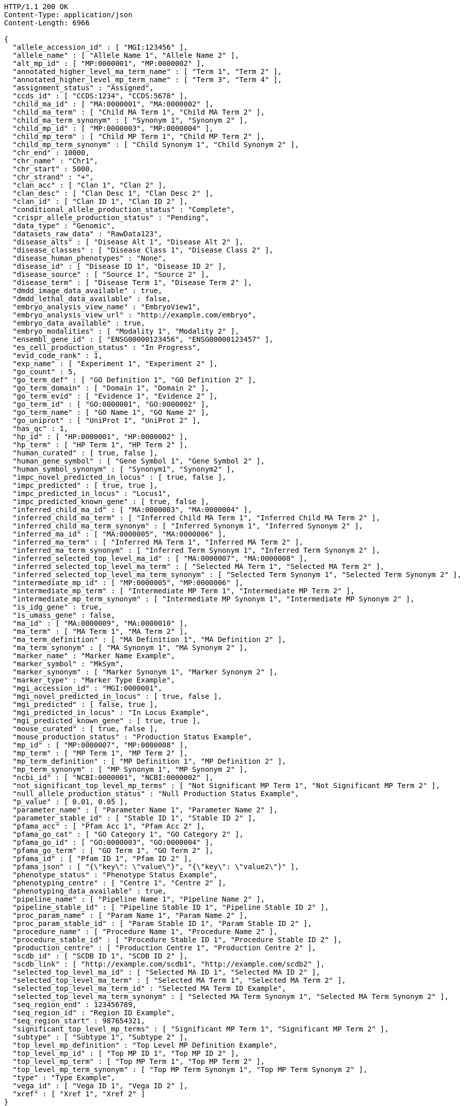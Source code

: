 [source,http,options="nowrap"]
----
HTTP/1.1 200 OK
Content-Type: application/json
Content-Length: 6966

{
  "allele_accession_id" : [ "MGI:123456" ],
  "allele_name" : [ "Allele Name 1", "Allele Name 2" ],
  "alt_mp_id" : [ "MP:0000001", "MP:0000002" ],
  "annotated_higher_level_ma_term_name" : [ "Term 1", "Term 2" ],
  "annotated_higher_level_mp_term_name" : [ "Term 3", "Term 4" ],
  "assignment_status" : "Assigned",
  "ccds_id" : [ "CCDS:1234", "CCDS:5678" ],
  "child_ma_id" : [ "MA:0000001", "MA:0000002" ],
  "child_ma_term" : [ "Child MA Term 1", "Child MA Term 2" ],
  "child_ma_term_synonym" : [ "Synonym 1", "Synonym 2" ],
  "child_mp_id" : [ "MP:0000003", "MP:0000004" ],
  "child_mp_term" : [ "Child MP Term 1", "Child MP Term 2" ],
  "child_mp_term_synonym" : [ "Child Synonym 1", "Child Synonym 2" ],
  "chr_end" : 10000,
  "chr_name" : "Chr1",
  "chr_start" : 5000,
  "chr_strand" : "+",
  "clan_acc" : [ "Clan 1", "Clan 2" ],
  "clan_desc" : [ "Clan Desc 1", "Clan Desc 2" ],
  "clan_id" : [ "Clan ID 1", "Clan ID 2" ],
  "conditional_allele_production_status" : "Complete",
  "crispr_allele_production_status" : "Pending",
  "data_type" : "Genomic",
  "datasets_raw_data" : "RawData123",
  "disease_alts" : [ "Disease Alt 1", "Disease Alt 2" ],
  "disease_classes" : [ "Disease Class 1", "Disease Class 2" ],
  "disease_human_phenotypes" : "None",
  "disease_id" : [ "Disease ID 1", "Disease ID 2" ],
  "disease_source" : [ "Source 1", "Source 2" ],
  "disease_term" : [ "Disease Term 1", "Disease Term 2" ],
  "dmdd_image_data_available" : true,
  "dmdd_lethal_data_available" : false,
  "embryo_analysis_view_name" : "EmbryoView1",
  "embryo_analysis_view_url" : "http://example.com/embryo",
  "embryo_data_available" : true,
  "embryo_modalities" : [ "Modality 1", "Modality 2" ],
  "ensembl_gene_id" : [ "ENSG00000123456", "ENSG00000123457" ],
  "es_cell_production_status" : "In Progress",
  "evid_code_rank" : 1,
  "exp_name" : [ "Experiment 1", "Experiment 2" ],
  "go_count" : 5,
  "go_term_def" : [ "GO Definition 1", "GO Definition 2" ],
  "go_term_domain" : [ "Domain 1", "Domain 2" ],
  "go_term_evid" : [ "Evidence 1", "Evidence 2" ],
  "go_term_id" : [ "GO:0000001", "GO:0000002" ],
  "go_term_name" : [ "GO Name 1", "GO Name 2" ],
  "go_uniprot" : [ "UniProt 1", "UniProt 2" ],
  "has_qc" : 1,
  "hp_id" : [ "HP:0000001", "HP:0000002" ],
  "hp_term" : [ "HP Term 1", "HP Term 2" ],
  "human_curated" : [ true, false ],
  "human_gene_symbol" : [ "Gene Symbol 1", "Gene Symbol 2" ],
  "human_symbol_synonym" : [ "Synonym1", "Synonym2" ],
  "impc_novel_predicted_in_locus" : [ true, false ],
  "impc_predicted" : [ true, true ],
  "impc_predicted_in_locus" : "Locus1",
  "impc_predicted_known_gene" : [ true, false ],
  "inferred_child_ma_id" : [ "MA:0000003", "MA:0000004" ],
  "inferred_child_ma_term" : [ "Inferred Child MA Term 1", "Inferred Child MA Term 2" ],
  "inferred_child_ma_term_synonym" : [ "Inferred Synonym 1", "Inferred Synonym 2" ],
  "inferred_ma_id" : [ "MA:0000005", "MA:0000006" ],
  "inferred_ma_term" : [ "Inferred MA Term 1", "Inferred MA Term 2" ],
  "inferred_ma_term_synonym" : [ "Inferred Term Synonym 1", "Inferred Term Synonym 2" ],
  "inferred_selected_top_level_ma_id" : [ "MA:0000007", "MA:0000008" ],
  "inferred_selected_top_level_ma_term" : [ "Selected MA Term 1", "Selected MA Term 2" ],
  "inferred_selected_top_level_ma_term_synonym" : [ "Selected Term Synonym 1", "Selected Term Synonym 2" ],
  "intermediate_mp_id" : [ "MP:0000005", "MP:0000006" ],
  "intermediate_mp_term" : [ "Intermediate MP Term 1", "Intermediate MP Term 2" ],
  "intermediate_mp_term_synonym" : [ "Intermediate MP Synonym 1", "Intermediate MP Synonym 2" ],
  "is_idg_gene" : true,
  "is_umass_gene" : false,
  "ma_id" : [ "MA:0000009", "MA:0000010" ],
  "ma_term" : [ "MA Term 1", "MA Term 2" ],
  "ma_term_definition" : [ "MA Definition 1", "MA Definition 2" ],
  "ma_term_synonym" : [ "MA Synonym 1", "MA Synonym 2" ],
  "marker_name" : "Marker Name Example",
  "marker_symbol" : "MkSym",
  "marker_synonym" : [ "Marker Synonym 1", "Marker Synonym 2" ],
  "marker_type" : "Marker Type Example",
  "mgi_accession_id" : "MGI:0000001",
  "mgi_novel_predicted_in_locus" : [ true, false ],
  "mgi_predicted" : [ false, true ],
  "mgi_predicted_in_locus" : "In Locus Example",
  "mgi_predicted_known_gene" : [ true, true ],
  "mouse_curated" : [ true, false ],
  "mouse_production_status" : "Production Status Example",
  "mp_id" : [ "MP:0000007", "MP:0000008" ],
  "mp_term" : [ "MP Term 1", "MP Term 2" ],
  "mp_term_definition" : [ "MP Definition 1", "MP Definition 2" ],
  "mp_term_synonym" : [ "MP Synonym 1", "MP Synonym 2" ],
  "ncbi_id" : [ "NCBI:0000001", "NCBI:0000002" ],
  "not_significant_top_level_mp_terms" : [ "Not Significant MP Term 1", "Not Significant MP Term 2" ],
  "null_allele_production_status" : "Null Production Status Example",
  "p_value" : [ 0.01, 0.05 ],
  "parameter_name" : [ "Parameter Name 1", "Parameter Name 2" ],
  "parameter_stable_id" : [ "Stable ID 1", "Stable ID 2" ],
  "pfama_acc" : [ "Pfam Acc 1", "Pfam Acc 2" ],
  "pfama_go_cat" : [ "GO Category 1", "GO Category 2" ],
  "pfama_go_id" : [ "GO:0000003", "GO:0000004" ],
  "pfama_go_term" : [ "GO Term 1", "GO Term 2" ],
  "pfama_id" : [ "Pfam ID 1", "Pfam ID 2" ],
  "pfama_json" : [ "{\"key\": \"value\"}", "{\"key\": \"value2\"}" ],
  "phenotype_status" : "Phenotype Status Example",
  "phenotyping_centre" : [ "Centre 1", "Centre 2" ],
  "phenotyping_data_available" : true,
  "pipeline_name" : [ "Pipeline Name 1", "Pipeline Name 2" ],
  "pipeline_stable_id" : [ "Pipeline Stable ID 1", "Pipeline Stable ID 2" ],
  "proc_param_name" : [ "Param Name 1", "Param Name 2" ],
  "proc_param_stable_id" : [ "Param Stable ID 1", "Param Stable ID 2" ],
  "procedure_name" : [ "Procedure Name 1", "Procedure Name 2" ],
  "procedure_stable_id" : [ "Procedure Stable ID 1", "Procedure Stable ID 2" ],
  "production_centre" : [ "Production Centre 1", "Production Centre 2" ],
  "scdb_id" : [ "SCDB ID 1", "SCDB ID 2" ],
  "scdb_link" : [ "http://example.com/scdb1", "http://example.com/scdb2" ],
  "selected_top_level_ma_id" : [ "Selected MA ID 1", "Selected MA ID 2" ],
  "selected_top_level_ma_term" : [ "Selected MA Term 1", "Selected MA Term 2" ],
  "selected_top_level_ma_term_id" : "Selected MA Term ID Example",
  "selected_top_level_ma_term_synonym" : [ "Selected MA Term Synonym 1", "Selected MA Term Synonym 2" ],
  "seq_region_end" : 123456789,
  "seq_region_id" : "Region ID Example",
  "seq_region_start" : 987654321,
  "significant_top_level_mp_terms" : [ "Significant MP Term 1", "Significant MP Term 2" ],
  "subtype" : [ "Subtype 1", "Subtype 2" ],
  "top_level_mp_definition" : "Top Level MP Definition Example",
  "top_level_mp_id" : [ "Top MP ID 1", "Top MP ID 2" ],
  "top_level_mp_term" : [ "Top MP Term 1", "Top MP Term 2" ],
  "top_level_mp_term_synonym" : [ "Top MP Term Synonym 1", "Top MP Term Synonym 2" ],
  "type" : "Type Example",
  "vega_id" : [ "Vega ID 1", "Vega ID 2" ],
  "xref" : [ "Xref 1", "Xref 2" ]
}
----